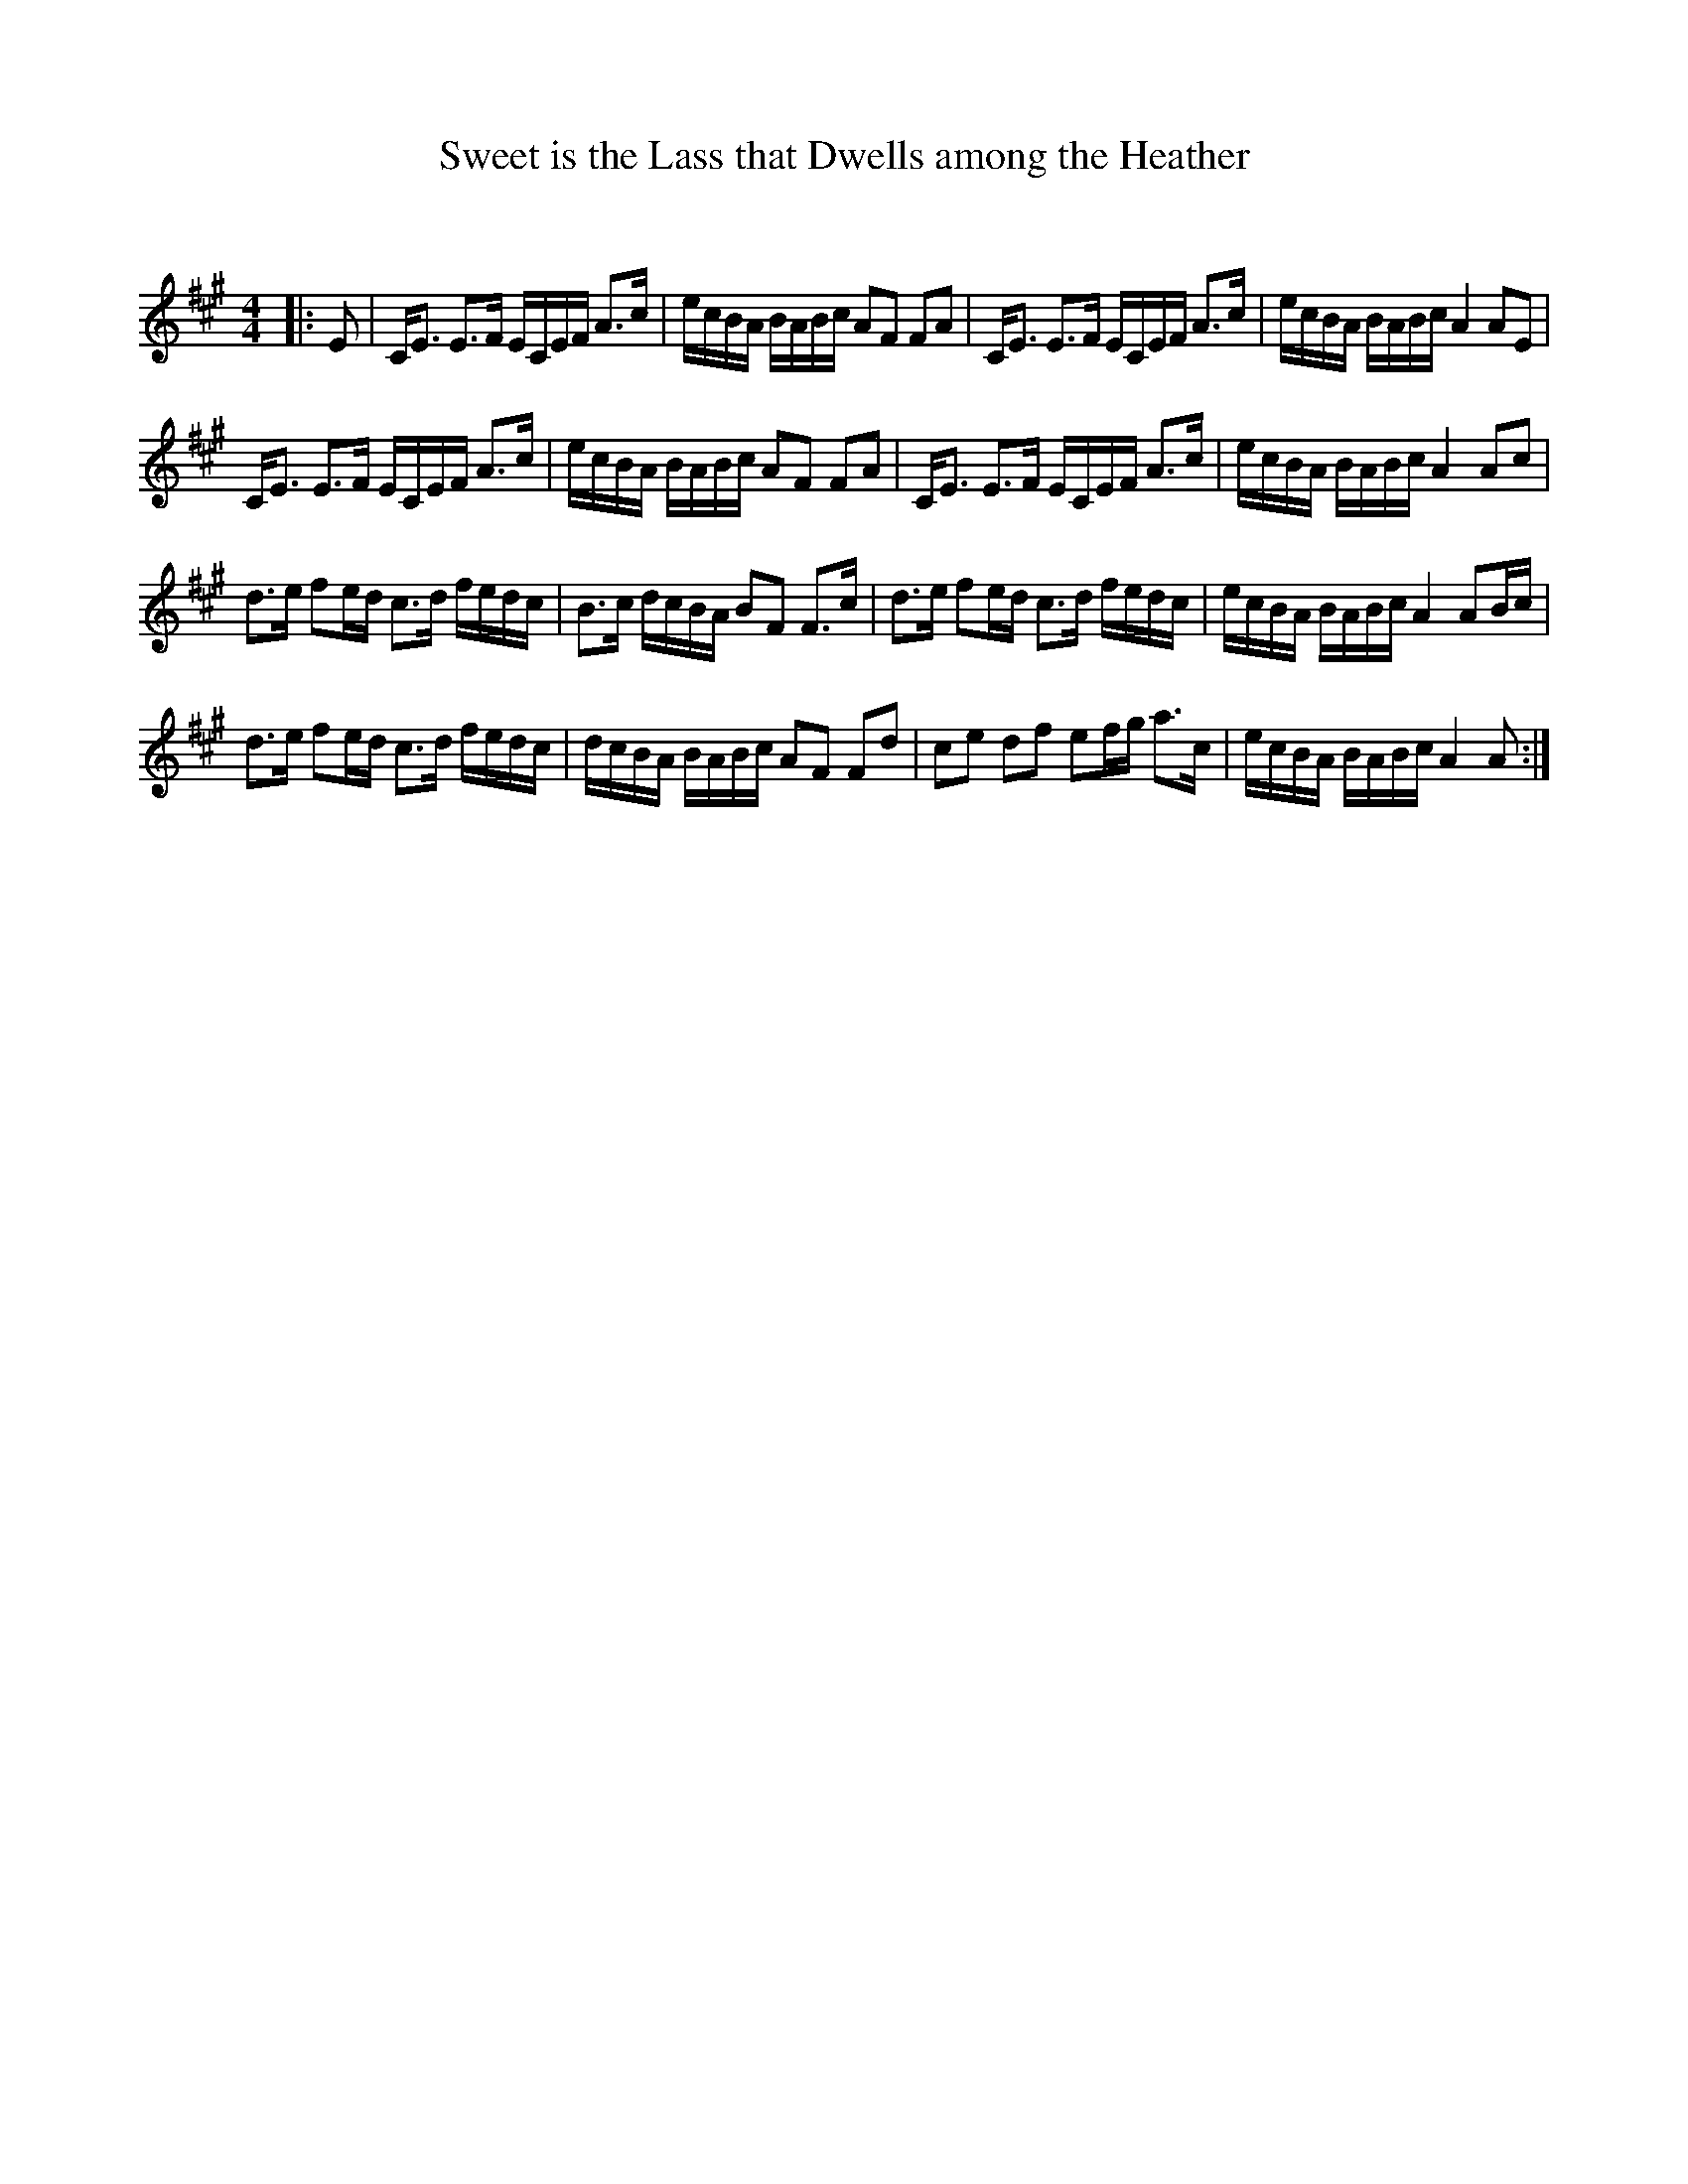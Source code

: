 X:1
T: Sweet is the Lass that Dwells among the Heather
C:
R:Strathspey
Q: 128
K:A
M:4/4
L:1/16
|:E2|CE3 E3F ECEF A3c|ecBA BABc A2F2 F2A2|CE3 E3F ECEF A3c|ecBA BABc A4 A2E2|
CE3 E3F ECEF A3c|ecBA BABc A2F2 F2A2|CE3 E3F ECEF A3c|ecBA BABc A4 A2c2|
d3e f2ed c3d fedc|B3c dcBA B2F2 F3c|d3e f2ed c3d fedc|ecBA BABc A4 A2Bc|
d3e f2ed c3d fedc|dcBA BABc A2F2 F2d2|c2e2 d2f2 e2fg a3c|ecBA BABc A4 A2:|
